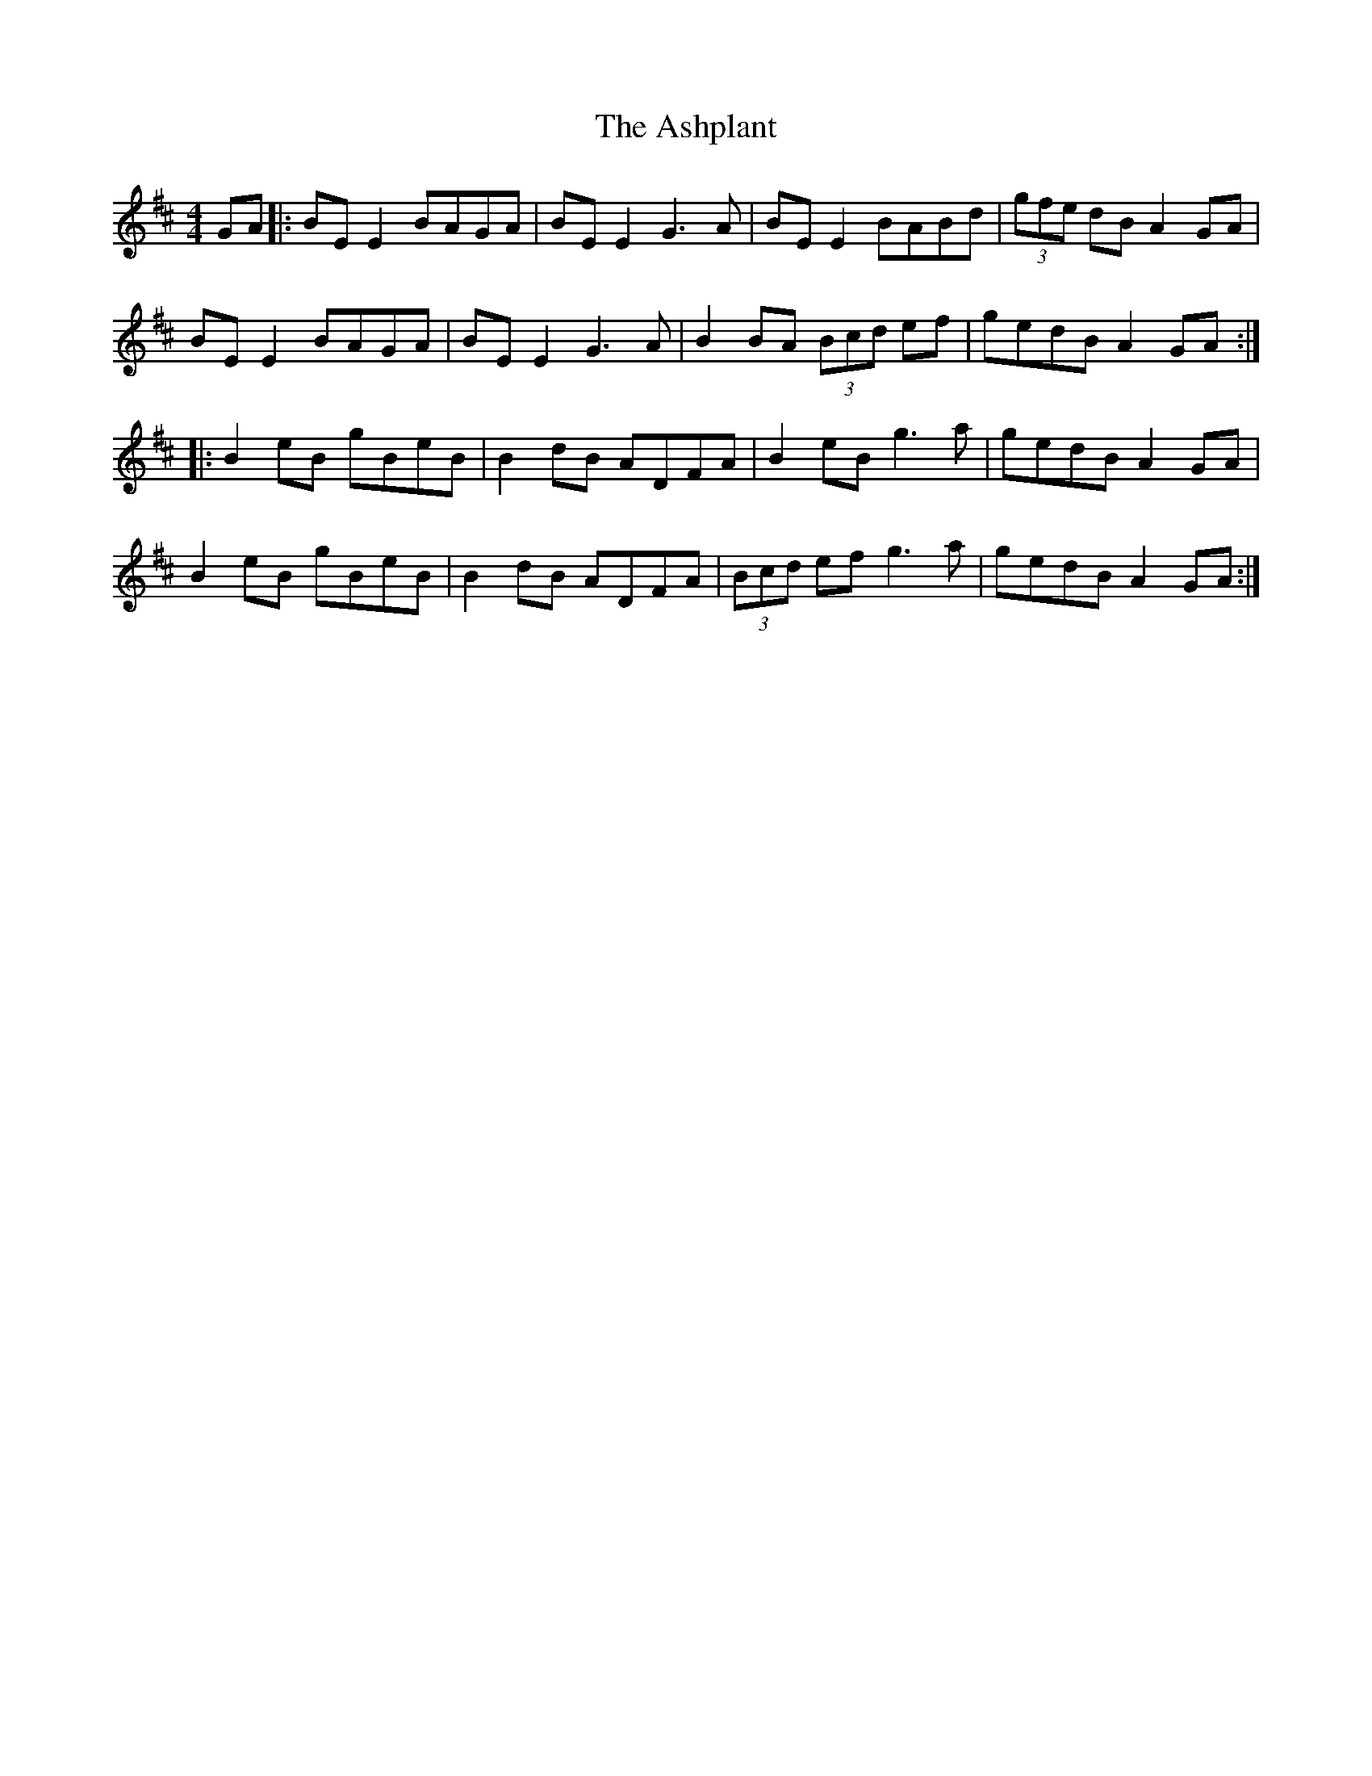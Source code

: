 X: 193
T: The Ashplant
R: reel
M: 4/4
L: 1/8
K: Edor
GA|:BE E2 BAGA|BE E2 G3A| BE E2 BABd|(3gfe dB A2 GA|
BE E2 BAGA|BE E2 G3A|B2 BA (3Bcd ef|gedB A2GA:|
|:B2 eB gBeB|B2 dB ADFA|B2 eB g3a|gedB A2 GA|
B2 eB gBeB|B2 dB ADFA|(3Bcd ef g3a|gedB A2GA:|
